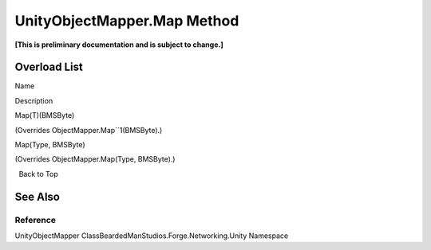 UnityObjectMapper.Map Method
============================

**[This is preliminary documentation and is subject to change.]**

Overload List
-------------

 

.. raw:: html

   <table>

.. raw:: html

   <tr>

.. raw:: html

   <th>

.. raw:: html

   </th>

.. raw:: html

   <th>

Name

.. raw:: html

   </th>

.. raw:: html

   <th>

Description

.. raw:: html

   </th>

.. raw:: html

   </tr>

.. raw:: html

   <tr>

.. raw:: html

   <td>

|Public method|

.. raw:: html

   </td>

.. raw:: html

   <td>

Map(T)(BMSByte)

.. raw:: html

   </td>

.. raw:: html

   <td>

(Overrides ObjectMapper.Map``1(BMSByte).)

.. raw:: html

   </td>

.. raw:: html

   </tr>

.. raw:: html

   <tr>

.. raw:: html

   <td>

|Public method|

.. raw:: html

   </td>

.. raw:: html

   <td>

Map(Type, BMSByte)

.. raw:: html

   </td>

.. raw:: html

   <td>

(Overrides ObjectMapper.Map(Type, BMSByte).)

.. raw:: html

   </td>

.. raw:: html

   </tr>

.. raw:: html

   </table>

  Back to Top

See Also
--------

Reference
~~~~~~~~~

UnityObjectMapper ClassBeardedManStudios.Forge.Networking.Unity
Namespace

.. |Public method| image:: media/pubmethod.gif
